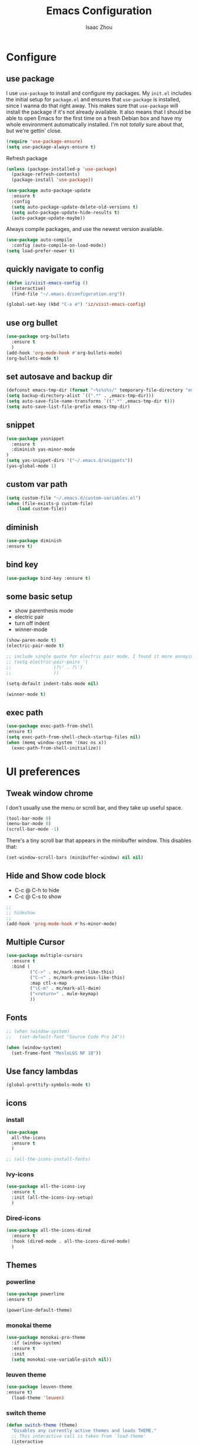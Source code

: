 #+TITLE: Emacs Configuration
#+AUTHOR: Isaac Zhou
#+EMAIL: isaaczhou85@gmail.com
#+OPTIONS: toc:nil num:nil

* Configure 


** use package
 I use =use-package= to install and configure my packages. My =init.el= includes
 the initial setup for =package.el= and ensures that =use-package= is installed,
 since I wanna do that right away.
 This makes sure that =use-package= will install the package if it's not already
 available. It also means that I should be able to open Emacs for the first time
 on a fresh Debian box and have my whole environment automatically installed. I'm
 not /totally/ sure about that, but we're gettin' close.
 #+begin_src emacs-lisp
   (require 'use-package-ensure)
   (setq use-package-always-ensure t)
 #+end_src

Refresh package

#+begin_src emacs-lisp
(unless (package-installed-p 'use-package)
  (package-refresh-contents)
  (package-install 'use-package))

(use-package auto-package-update
  :ensure t
  :config
  (setq auto-package-update-delete-old-versions t)
  (setq auto-package-update-hide-results t)
  (auto-package-update-maybe))
#+end_src


 Always compile packages, and use the newest version available.
 #+begin_src emacs-lisp
   (use-package auto-compile
     :config (auto-compile-on-load-mode))
   (setq load-prefer-newer t)
 #+end_src


** quickly navigate to config
#+begin_src emacs-lisp
(defun iz/visit-emacs-config ()
  (interactive)
  (find-file "~/.emacs.d/configuration.org"))

(global-set-key (kbd "C-x e") 'iz/visit-emacs-config)
#+end_src


** use org bullet

#+begin_src emacs-lisp
  (use-package org-bullets
    :ensure t
    )
  (add-hook 'org-mode-hook #'org-bullets-mode)
  (org-bullets-mode t)
#+end_src


** set autosave and backup dir

#+begin_src emacs-lisp
(defconst emacs-tmp-dir (format "~%s%s%s/" temporary-file-directory "emacs" (user-uid)))
(setq backup-directory-alist `((".*" . ,emacs-tmp-dir)))
(setq auto-save-file-name-transforms `((".*" ,emacs-tmp-dir t)))
(setq auto-save-list-file-prefix emacs-tmp-dir)
#+end_src


** snippet
#+begin_src emacs-lisp
(use-package yasnippet
  :ensure t
  :diminish yas-minor-mode
)
(setq yas-snippet-dirs '("~/.emacs.d/snippets"))
(yas-global-mode 1)
#+end_src   


** custom var path

#+begin_src emacs-lisp
  (setq custom-file "~/.emacs.d/custom-variables.el")
  (when (file-exists-p custom-file)
      (load custom-file))
#+end_src


** diminish

#+begin_src emacs-lisp
(use-package diminish
:ensure t)
#+end_src

** bind key

#+begin_src emacs-lisp
(use-package bind-key :ensure t)
#+end_src

** some basic setup
   - show parenthesis mode
   - electric pair
   - turn off indent
   - winner-mode

#+begin_src emacs-lisp
  (show-paren-mode t)
  (electric-pair-mode t)

  ;; include single quote for electric pair mode, I found it more annoying with elisp
  ;; (setq electric-pair-pairs '(
  ;; 			    (?\' . ?\')
  ;; 			    ))

  (setq-default indent-tabs-mode nil)

  (winner-mode t)
#+end_src



** exec path

#+begin_src emacs-lisp
(use-package exec-path-from-shell
:ensure t)
(setq exec-path-from-shell-check-startup-files nil)
(when (memq window-system '(mac ns x))
  (exec-path-from-shell-initialize))
#+end_src


* UI preferences


** Tweak window chrome

I don't usually use the menu or scroll bar, and they take up useful space.

#+begin_src emacs-lisp
  (tool-bar-mode 0)
  (menu-bar-mode 0)
  (scroll-bar-mode -1)
#+end_src


There's a tiny scroll bar that appears in the minibuffer window. This disables
that:

#+begin_src emacs-lisp
  (set-window-scroll-bars (minibuffer-window) nil nil)
#+end_src


** Hide and Show code block
   - C-c @ C-h to hide
   - C-c @ C-s to show
#+begin_src emacs-lisp
;;
;; hideshow
;;
(add-hook 'prog-mode-hook #'hs-minor-mode)
#+end_src

** Multiple Cursor

#+begin_src emacs-lisp
(use-package multiple-cursors
  :ensure t
  :bind (
         ("C->" . mc/mark-next-like-this)
         ("C-<" . mc/mark-previous-like-this)
         :map ctl-x-map
         ("\C-m" . mc/mark-all-dwim)
         ("<return>" . mule-keymap)
         ))
#+end_src


** Fonts


#+begin_src emacs-lisp
  ;; (when (window-system)
  ;;   (set-default-font "Source Code Pro 14"))

  (when (window-system)                   
    (set-frame-font "MesloLGS NF 18"))
#+end_src


** Use fancy lambdas

#+begin_src emacs-lisp
  (global-prettify-symbols-mode t)
#+end_src



** icons

*** install

 #+begin_src emacs-lisp
   (use-package
     all-the-icons
     :ensure t
     )
 #+end_src

 #+begin_src emacs-lisp :tangle no
   ;; (all-the-icons-install-fonts)
 #+end_src

*** Ivy-icons

#+begin_src emacs-lisp
  (use-package all-the-icons-ivy
    :ensure t
    :init (all-the-icons-ivy-setup)
    )
#+end_src

*** Dired-icons

#+begin_src emacs-lisp
  (use-package all-the-icons-dired
    :ensure t
    :hook (dired-mode . all-the-icons-dired-mode)
    )
#+end_src

** Themes

*** powerline
 #+begin_src emacs-lisp
 (use-package powerline
 :ensure t)

 (powerline-default-theme)

 #+end_src


*** monokai theme

#+begin_src emacs-lisp
  (use-package monokai-pro-theme
    :if (window-system)
    :ensure t
    :init
    (setq monokai-use-variable-pitch nil))
#+end_src

*** leuven theme

#+begin_src emacs-lisp
 (use-package leuven-theme
 :ensure t)
   (load-theme 'leuven)
#+end_src


*** switch theme

#+begin_src emacs-lisp
  (defun switch-theme (theme)
    "Disables any currently active themes and loads THEME."
    ;; This interactive call is taken from `load-theme'
    (interactive
     (list
      (intern (completing-read "Load custom theme: "
                               (mapc 'symbol-name
                                     (custom-available-themes))))))
    (let ((enabled-themes custom-enabled-themes))
      (mapc #'disable-theme custom-enabled-themes)
      (load-theme theme t)))

  (defun disable-active-themes ()
    "Disables any currently active themes listed in `custom-enabled-themes'."
    (interactive)
    (mapc #'disable-theme custom-enabled-themes))

  (bind-key "<f9>" 'switch-theme)
  (bind-key "<f8>" 'disable-active-themes)
#+end_src



* Navigation

** Move line up or down

#+begin_src emacs-lisp
(defun move-text-internal (arg)
   (cond
    ((and mark-active transient-mark-mode)
     (if (> (point) (mark))
            (exchange-point-and-mark))
     (let ((column (current-column))
              (text (delete-and-extract-region (point) (mark))))
       (forward-line arg)
       (move-to-column column t)
       (set-mark (point))
       (insert text)
       (exchange-point-and-mark)
       (setq deactivate-mark nil)))
    (t
     (beginning-of-line)
     (when (or (> arg 0) (not (bobp)))
       (forward-line)
       (when (or (< arg 0) (not (eobp)))
            (transpose-lines arg))
       (forward-line -1)))))

(defun move-text-down (arg)
   "Move region (transient-mark-mode active) or current line
  arg lines down."
   (interactive "*p")
   (move-text-internal arg))

(defun move-text-up (arg)
   "Move region (transient-mark-mode active) or current line
  arg lines up."
   (interactive "*p")
   (move-text-internal (- arg)))

(global-set-key [\M-\S-up] 'move-text-up)
(global-set-key [\M-\S-down] 'move-text-down)
#+end_src


** duplicate line below
#+begin_src emacs-lisp
(defun duplicate-line()
  (interactive)
  (move-beginning-of-line 1)
  (kill-line)
  (yank)
  (open-line 1)
  (next-line 1)
  (yank)
)
(global-set-key (kbd "C-S-d") 'duplicate-line)
#+end_src



** Ivy Mode
#+begin_src emacs-lisp
(use-package ivy
  :ensure t
  :diminish (ivy-mode . "")
  :config
  (ivy-mode 1)
  (setq ivy-use-virutal-buffers t)
  (setq enable-recursive-minibuffers t)
  (setq ivy-height 10)
  (setq ivy-initial-inputs-alist nil)
  (setq ivy-count-format "%d/%d")
  (setq ivy-re-builders-alist
        `((t . ivy--regex-ignore-order)))
  )
#+end_src

** Counsel Mode

#+begin_src emacs-lisp
;;
;; counsel
;;
(use-package counsel
  :ensure t
  :bind (("M-x" . counsel-M-x)
         ("\C-x \C-f" . counsel-find-file)))
#+end_src

** Swiper

#+begin_src emacs-lisp
(use-package swiper
  :ensure t
  :bind (("\C-s" . swiper))
  )
#+end_src


** Company Mode

#+begin_src emacs-lisp
  ;;
  ;; company
  ;;
  (use-package company
    :ensure t
    :config
    (global-company-mode t)
    (setq company-idle-delay 0)
    (setq company-minimum-prefix-length 3)
    (setq company-backends
          '((company-files
             company-yasnippet
             company-keywords
             company-capf
             )
            (company-abbrev company-dabbrev))))

  (add-hook 'emacs-lisp-mode-hook (lambda ()
                                    (add-to-list  (make-local-variable 'company-backends)
                                                  '(company-elisp))))

  ;;
  ;; change C-n C-p
  ;;
  (with-eval-after-load 'company
    (define-key company-active-map (kbd "\C-n") #'company-select-next)
    (define-key company-active-map (kbd "\C-p") #'company-select-previous)
    (define-key company-active-map (kbd "M-n") nil)
    (define-key company-active-map (kbd "M-p") nil))



  ;;
  ;; change company complete common
  ;;
  ;; With this code, yasnippet will expand the snippet if company didn't complete the word
  ;; replace company-complete-common with company-complete if you're using it
  ;;

  (advice-add 'company-complete-common :before (lambda () (setq my-company-point (point))))
  (advice-add 'company-complete-common :after (lambda () (when (equal my-company-point (point))
                                                           (yas-expand))))
#+end_src


** Flycheck

#+begin_src emacs-lisp
;;
;; flycheck
;;

(use-package flycheck
  :ensure t
  :config
  (global-flycheck-mode t)
  )
#+end_src

** Magit

#+begin_src emacs-lisp
;;
;; magit
;;
(use-package magit
  :ensure t
  :bind (("\C-x g" . magit-status))
  )
#+end_src

** Projectile

#+begin_src emacs-lisp
;;
;; projectile
;;
(use-package projectile
  :ensure t
  :bind-keymap
  ("\C-c p" . projectile-command-map)
  :config
  (projectile-mode t)
  (setq projectile-completion-system 'ivy)
  (use-package counsel-projectile
    :ensure t)
  )
#+end_src


* Languages


** set python interpreter

#+begin_src emacs-lisp
(setq python-shell-interpreter "/usr/bin/python3")
#+end_src

** Org Babel

#+begin_src emacs-lisp
  (use-package ob-ipython
    :ensure t)
  (require 'ob-js)
  (setq org-babel-python-command "/usr/bin/python3")
  (setq py-python-command "/usr/bin/python3")

  (org-babel-do-load-languages
   'org-babel-load-languages
   '((python . t)
     (ipython . t)
     (C . t)
     (calc . t)
     (latex . t)
     (java . t)
     (ruby . t)
     (lisp . t)
     (scheme . t)
     (shell . t)
     (sqlite . t)
     (js . t)))

  (org-babel-do-load-languages 'org-babel-load-languages org-babel-load-languages)
  (add-to-list 'org-babel-tangle-lang-exts '("js" . "js"))

  (defun my-org-confirm-babel-evaluate (lang body)
    "Do not confirm evaluation for these languages."
    (not (or (string= lang "C")
             (string= lang "ipython")
             (string= lang "java")
             (string= lang "python")
             (string= lang "emacs-lisp")
             (string= lang "js")
             (string= lang "sqlite"))))
  (setq org-confirm-babel-evaluate 'my-org-confirm-babel-evaluate)

  ;; js
  (setq org-babel-js-function-wrapper
        "console.log(require('util').inspect(function(){\n%s\n}(), { depth: 100 }))")

  ;;; display/update images in the buffer after I evaluate
  (add-hook 'org-babel-after-execute-hook 'org-display-inline-images 'append)
#+end_src

#+RESULTS:
| org-display-inline-images |

** Webmode

#+begin_src emacs-lisp
;;; web.el --- Web related setup                     -*- lexical-binding: t; -*-

;; 

;;; Code:
(use-package web-mode
  :ensure t
  :mode ("\\.html\\'" "\\.vue\\'")
  :config
  (setq web-mode-markup-indent-offset 2)
  (setq web-mode-css-indent-offset 2)
  (setq web-mode-code-indent-offset 2)
  (setq web-mode-enable-current-element-highlight t)
  (setq web-mode-enable-css-colorization t)
  (set-face-attribute 'web-mode-html-tag-face nil :foreground "royalblue")
  (set-face-attribute 'web-mode-html-attr-name-face nil :foreground "powderblue")
  (set-face-attribute 'web-mode-doctype-face nil :foreground "lightskyblue")
  (setq web-mode-content-types-alist
        '(("vue" . "\\.vue\\'")))
  (use-package company-web
    :ensure t)
  (add-hook 'web-mode-hook (lambda()
                             (cond ((equal web-mode-content-type "html")
                                    (my/web-html-setup))
                                   ((member web-mode-content-type '("vue"))
                                    (my/web-vue-setup))
                                   )))
  )

;;
;; html
;;
(defun my/web-html-setup()
  "Setup for web-mode html files."
  (message "web-mode use html related setup")
  (flycheck-add-mode 'html-tidy 'web-mode)
  (flycheck-select-checker 'html-tidy)
  (add-to-list (make-local-variable 'company-backends)
               '(company-web-html company-files company-css company-capf company-dabbrev))
  (add-hook 'before-save-hook #'sgml-pretty-print)

  )


;;
;; web-mode for vue
;;
(defun my/web-vue-setup()
  "Setup for js related."
  (message "web-mode use vue related setup")
  (setup-tide-mode)
  (prettier-js-mode)
  (flycheck-add-mode 'javascript-eslint 'web-mode)
  (flycheck-select-checker 'javascript-eslint)
  (my/use-eslint-from-node-modules)
  (add-to-list (make-local-variable 'company-backends)
               '(comany-tide company-web-html company-css company-files))
  )


;;
;; eslint use local
;;
(defun my/use-eslint-from-node-modules ()
  "Use local eslint from node_modules before global."
  (let* ((root (locate-dominating-file
                (or (buffer-file-name) default-directory)
                "node_modules"))
         (eslint (and root
                      (expand-file-name "node_modules/eslint/bin/eslint.js"
                                        root))))
    (when (and eslint (file-executable-p eslint))
      (setq-local flycheck-javascript-eslint-executable eslint))))

(add-hook 'flycheck-mode-hook #'my/use-eslint-from-node-modules)

;;;;;;;;;;;;;;;;;;;;;;;;;;;;;;;;;;;;;;;;;;;;;;;;;;;;;;;;;;;;;;;;;;;;;;;;;;;;;;;
                                        ;                 rjsx                ;
;;;;;;;;;;;;;;;;;;;;;;;;;;;;;;;;;;;;;;;;;;;;;;;;;;;;;;;;;;;;;;;;;;;;;;;;;;;;;;;
(use-package rjsx-mode
  :ensure t
  :mode ("\\.js\\'")
  :config
  (setq js2-basic-offset 2)
  (add-hook 'rjsx-mode-hook (lambda()
                              (flycheck-add-mode 'javascript-eslint 'rjsx-mode)
                              (my/use-eslint-from-node-modules)
                              (flycheck-select-checker 'javascript-eslint)
                              ))
  (setq js2-basic-offset 2)
  )

(use-package react-snippets
  :ensure t)
;;;;;;;;;;;;;;;;;;;;;;;;;;;;;;;;;;;;;;;;;;;;;;;;;;;;;;;;;;;;;;;;;;;;;;;;;;;;;;;
                                        ;                 css                 ;
;;;;;;;;;;;;;;;;;;;;;;;;;;;;;;;;;;;;;;;;;;;;;;;;;;;;;;;;;;;;;;;;;;;;;;;;;;;;;;;

(use-package css-mode
  :ensure t
  :mode "\\.css\\'"
  :config
  (add-hook 'css-mode-hook (lambda()
                             (add-to-list (make-local-variable 'company-backends)
                                          '(company-css company-files company-yasnippet company-capf))))
  (setq css-indent-offset 2)
  (setq flycheck-stylelintrc "~/.stylelintrc")
  )


(use-package scss-mode
  :ensure t
  :mode "\\scss\\'"
  )


;;;;;;;;;;;;;;;;;;;;;;;;;;;;;;;;;;;;;;;;;;;;;;;;;;;;;;;;;;;;;;;;;;;;;;;;;;;;;;;
                                        ;                emmet                ;
;;;;;;;;;;;;;;;;;;;;;;;;;;;;;;;;;;;;;;;;;;;;;;;;;;;;;;;;;;;;;;;;;;;;;;;;;;;;;;;

(use-package emmet-mode
  :ensure t
  :hook (web-mode css-mode scss-mode sgml-mode rjsx-mode)
  :config
  (add-hook 'emmet-mode-hook (lambda()
                              (setq emmet-indent-after-insert t)))

  )

(use-package mode-local
  :ensure t
  :config
  (setq-mode-local rjsx-mode emmet-expand-jsx-className? t)
  (setq-mode-local web-mode emmet-expand-jsx-className? nil)  
  )


;;;;;;;;;;;;;;;;;;;;;;;;;;;;;;;;;;;;;;;;;;;;;;;;;;;;;;;;;;;;;;;;;;;;;;;;;;;;;;;
                                        ;                  js                 ;
;;;;;;;;;;;;;;;;;;;;;;;;;;;;;;;;;;;;;;;;;;;;;;;;;;;;;;;;;;;;;;;;;;;;;;;;;;;;;;;
(use-package js2-mode
  :ensure t
  ;; :mode (("\\.js\\'" . js2-mode)
  ;;        ("\\.json\\'" . javascript-mode))
  :init
  (setq indent-tabs-mode nil)
  (setq js2-basic-offset 2)
  (setq js-indent-level 2)
  (setq js2-global-externs '("module" "require" "assert" "setInterval" "console" "__dirname__") )
  )

;;;;;;;;;;;;;;;;;;;;;;;;;;;;;;;;;;;;;;;;;;;;;;;;;;;;;;;;;;;;;;;;;;;;;;;;;;;;;;;
                                        ;              typescript             ;
;;;;;;;;;;;;;;;;;;;;;;;;;;;;;;;;;;;;;;;;;;;;;;;;;;;;;;;;;;;;;;;;;;;;;;;;;;;;;;;

(defun setup-tide-mode ()
  "Setup tide mode for other mode."
  (interactive)
  (message "setup tide mode")
  (tide-setup)
  (flycheck-mode +1)
  (setq flycheck-check-syntax-automatically '(save mode-enabled))
  (eldoc-mode +1)
  (tide-hl-identifier-mode +1)
  ;; company is an optional dependency. You have to
  ;; install it separately via package-install
  ;; `M-x package-install [ret] company`
  (company-mode +1))


(add-hook 'js2-mode-hook #'setup-tide-mode)
(add-hook 'typescript-mode-hook #'setup-tide-mode)
(add-hook 'rjsx-mode-hook #'setup-tide-mode)



(use-package tide
  :ensure t
  :after (typescript-mode company flycheck)
  :hook ((typescript-mode . tide-setup)
         (typescript-mode . tide-hl-identifier-mode))
  ;;(before-save . tide-format-before-save))
  :config
  (setq tide-completion-enable-autoimport-suggestions t)
  )

(use-package prettier-js
  :ensure t
  :hook ((js2-mode . prettier-js-mode)
         (typescript-mode . prettier-js-mode)
         (css-mode . prettier-js-mode)
         (web-mode . prettier-js-mode))
  :config
  (setq prettier-js-args '(
                           "--trailing-comma" "es5"
                           "--bracket-spacing" "false"
                           ))
  )


;;
;; restful client
;;


(use-package restclient
  :ensure t
  :mode ("\\.http\\'" . restclient-mode)
  )

(provide 'web)
;;; web.el ends here
#+end_src

** Python

#+begin_src emacs-lisp
  ;;; python.el --- python related                     -*- lexical-binding: t; -*-

  ;; Copyright (C) 2018  vagrant
  ;;; Commentary:

  ;; Author: vagrant <vagrant@node1.onionstudio.com.tw>
  ;; Keywords: languages, abbrev
  ;;; Code:


  ;;
  ;; need pip install autopep8, flake8, jedi and elpy
  ;;
  (use-package python
    :ensure t
    :mode (
    ("\\.py\\'" . python-mode)
    ("\\.ipy\\'" . python-mode)
    )
    :interpreter ("python" . python-mode)
    :config
    (setq indent-tabs-mode nil)
    (setq python-indent-offset 4)
    (use-package py-autopep8
      :ensure t
      :hook ((python-mode . py-autopep8-enable-on-save))
      )
    )



  ;;
  ;; company jedi use jedi-core
  ;;
  (use-package company-jedi
    :ensure t
    :config
    (add-hook 'python-mode-hook 'jedi:setup)
    (add-hook 'python-mode-hook (lambda ()
                                  (add-to-list (make-local-variable 'company-backends)
                                               'company-jedi)))
    )

  (use-package elpy
    :ensure t
    :commands (elpy-enable)
    :config
    (setq elpy-rpc-backend "jedi")
    )

  (provide 'python)
  ;;; python.el ends here
#+end_src

*** pythonic

#+begin_src emacs-lisp
  (use-package pythonic
    :ensure t
    )
#+end_src

*** pipenv
#+begin_src emacs-lisp
  (use-package pipenv
    :hook (python-mode . pipenv-mode)
    :init
    (setq
     pipenv-projectile-after-switch-function
     #'pipenv-projectile-after-switch-extended))
#+end_src

** C/C++

#+begin_src emacs-lisp
  ;;; c.el --- c/c++ mode                              -*- lexical-binding: t; -*-

  ;; Copyright (C) 2018  vagrant

  ;; Author: vagrant <vagrant@node1.onionstudio.com.tw>
  ;; Keywords: c

  ;;; Code:


  ;;
  ;; irony is for auto-complete, syntax checking and documentation
  ;;
  ;; You will need to install irony-server first time use
  ;; to install irony-server, your system need to install clang, cmake and clang-devel in advance
  ;;
  (use-package irony
    :ensure t
    :hook ((c++-mode . irony-mode)
           (c-mode . irony-mode))
    :config
    (add-hook 'irony-mode-hook 'irony-cdb-autosetup-compile-options)
    (use-package company-irony-c-headers
      :ensure t)
    (use-package company-irony
      :ensure t
      :config
      (add-to-list 
      (make-local-variable 'company-backends)
      '(company-irony company-irony-c-headers))
      ;; (custom-set-variables
      ;; '(irony-additional-clang-options 
      ;; '("-std=c++11")
      ;; '("/Applications/Xcode.app/Contents/Developer/Toolchains/XcodeDefault.xctoolchain/usr/include/c++/v1")
      ;; ))                   
      )

    (use-package flycheck-irony
      :ensure t
      :config
      (add-hook 'flycheck-mode-hook #'flycheck-irony-setup)
      )
    (use-package irony-eldoc
      :ensure t
      :config
      (add-hook 'irony-mode-hook #'irony-eldoc)
      )
    )

  ;;
  ;; rtags enable jump-to-function definition
  ;; system need to install rtags first
  ;;
  ;; for centos, you need llvm-devel, cppunit-devl
  ;; install gcc-4.9, cmake 3.1 and download rtags from github and make it
  ;;

  (use-package rtags
    :ensure t
    :config
    (rtags-enable-standard-keybindings)
    (setq rtags-autostart-diagnostics t)
    (rtags-diagnostics)
    (setq rtags-completions-enabled t)
    (define-key c-mode-base-map (kbd "M-.")
      (function rtags-find-symbol-at-point))
    (define-key c-mode-base-map (kbd "M-,")
      (function rtags-find-references-at-point))
    )

  ;;
  ;; cmake-ide enable rdm(rtags) auto start and rc(rtags) to watch directory
  ;;
  (use-package cmake-ide
    :ensure t
    :config
    (cmake-ide-setup)
    )


  ;;
  ;; for editting CMakeLists.txt
  ;;
  (use-package cmake-mode
    :ensure t
    :mode (("CMakeLists\\.txt\\'" . cmake-mode)
           ("\\.cmake\\'" . cmake-mode))
    :config
    (add-hook 'cmake-mode-hook (lambda()
                                 (add-to-list (make-local-variable 'company-backends)
                                              'company-cmake)))
    )

  ;;
  ;; for c formatting
  ;;
  (use-package clang-format
    :ensure t
    :config
    (setq clang-format-style-option "llvm")
    (add-hook 'c-mode-hook (lambda() (add-hook 'before-save-hook 'clang-format-buffer)))
    (add-hook 'c++-mode-hook (lambda() (add-hook 'before-save-hook 'clang-format-buffer)))
    )

    ;; additional clang
    (setq 
    irony-additional-clang-options 
    ;; '("/Applications/Xcode.app/Contents/Developer/Toolchains/XcodeDefault.xctoolchain/usr/include/c++/v1")
    '("-std=c++11")
    )


  (provide 'c)
  ;;; c.el ends here
#+end_src


** Go

#+begin_src emacs-lisp
  (use-package go-mode
    :ensure t
    :mode (("\\.go\\'" . go-mode))
    :hook ((before-save . gofmt-before-save))
    :config
    (setq gofmt-command "goimports")


    (use-package lsp-mode
    :ensure t
    :commands (lsp lsp-deferred)
    :hook (go-mode . lsp-deferred))

    ;; Set up before-save hooks to format buffer and add/delete imports.
  ;; Make sure you don't have other gofmt/goimports hooks enabled.
  (defun lsp-go-install-save-hooks ()
    (add-hook 'before-save-hook #'lsp-format-buffer t t)
    (add-hook 'before-save-hook #'lsp-organize-imports t t))
  (add-hook 'go-mode-hook #'lsp-go-install-save-hooks)

  ;; Optional - provides fancier overlays.
  (use-package lsp-ui
    :ensure t
    :commands lsp-ui-mode)

  ;; Company mode is a standard completion package that works well with lsp-mode.
  (use-package company
    :ensure t
    :config
    ;; Optionally enable completion-as-you-type behavior.
    (setq company-idle-delay 0)
    (setq company-minimum-prefix-length 1))

  ;; Optional - provides snippet support.
  (use-package yasnippet
    :ensure t
    :commands yas-minor-mode
    :hook (go-mode . yas-minor-mode))
  
    (use-package go-eldoc
      :ensure t
      :hook (go-mode . go-eldoc-setup)
      )
    (use-package go-guru
      :ensure t
      :hook (go-mode . go-guru-hl-identifier-mode)
      )
    (use-package go-rename
      :ensure t)
    )

  (provide 'go)
  ;;; go.el ends here
#+end_src

** Java

#+begin_src emacs-lisp
  (use-package lsp-mode
    :init
    (setq lsp-prefer-flymake nil)
    :demand t
    :after jmi-init-platform-paths)
  (use-package lsp-ui
    :config
    (setq lsp-ui-doc-enable t
          lsp-ui-sideline-enable t
          lsp-ui-flycheck-enable t)
    :after lsp-mode)

  (use-package lsp-java
    :ensure t
    :init
    (defun jmi/java-mode-config ()
      (setq-local tab-width 2
                  c-basic-offset 2)
      ;; (toggle-truncate-lines 1)
      (setq-local tab-width 2)
      (setq-local c-basic-offset 2)
      (lsp))

    :config
    (setq
     lsp-java-server-install-dir (expand-file-name "~/.emacs.d/var/jdt-language-server")
     ;; lsp-java-workspace-dir (expand-file-name "~/projects/java-proj/")
     )

    :hook (java-mode . jmi/java-mode-config)
    )
#+end_src









* SSH

** Tramp

#+begin_src emacs-lisp
  (use-package tramp
    :ensure)
  (setq tramp-default-method "ssh")
#+end_src

** Connect to 188

#+begin_src emacs-lisp
  (defun r188()
    (interactive)
    (dired "/ssh:isaac.zhou@172.16.200.188:/home/isaac.zhou"))
#+end_src

** Connect to 190

#+begin_src emacs-lisp
  (defun r190()
    (interactive)
    (dired "/ssh:isaac.zhou@127.16.200.190:/home/isaac.zhou"))
#+end_src

** Connect to 194

#+begin_src emacs-lisp
  (defun r194()
    (interactive)
    (dired "/ssh:isaac.zhou@127.16.200.194:/home/isaac.zhou"))
#+end_src

** Connect to local

#+begin_src emacs-lisp
  (defun lo()
    (interactive)
    (dired "~"))
#+end_src


** shell-pop

#+begin_src emacs-lisp
  (add-to-list 'load-path "/usr/bin/zsh")
  (use-package
    shell-pop
    :ensure t)
#+end_src

